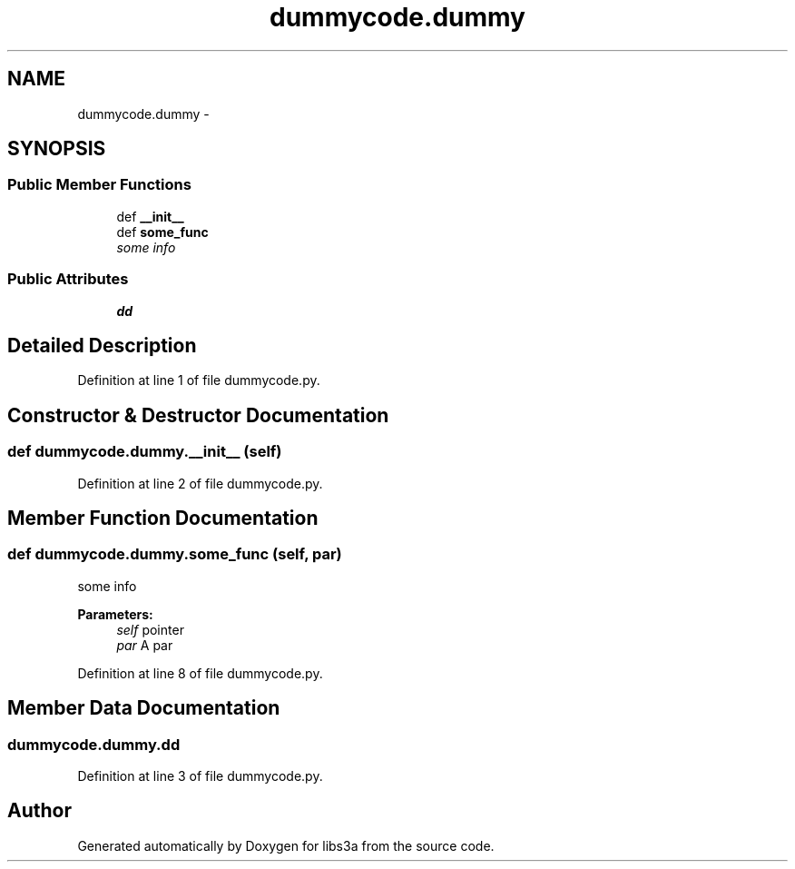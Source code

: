 .TH "dummycode.dummy" 3 "Tue Jan 27 2015" "libs3a" \" -*- nroff -*-
.ad l
.nh
.SH NAME
dummycode.dummy \- 
.SH SYNOPSIS
.br
.PP
.SS "Public Member Functions"

.in +1c
.ti -1c
.RI "def \fB__init__\fP"
.br
.ti -1c
.RI "def \fBsome_func\fP"
.br
.RI "\fIsome info \fP"
.in -1c
.SS "Public Attributes"

.in +1c
.ti -1c
.RI "\fBdd\fP"
.br
.in -1c
.SH "Detailed Description"
.PP 
Definition at line 1 of file dummycode\&.py\&.
.SH "Constructor & Destructor Documentation"
.PP 
.SS "def dummycode\&.dummy\&.__init__ (self)"

.PP
Definition at line 2 of file dummycode\&.py\&.
.SH "Member Function Documentation"
.PP 
.SS "def dummycode\&.dummy\&.some_func (self, par)"

.PP
some info 
.PP
\fBParameters:\fP
.RS 4
\fIself\fP pointer 
.br
\fIpar\fP A par 
.RE
.PP

.PP
Definition at line 8 of file dummycode\&.py\&.
.SH "Member Data Documentation"
.PP 
.SS "dummycode\&.dummy\&.dd"

.PP
Definition at line 3 of file dummycode\&.py\&.

.SH "Author"
.PP 
Generated automatically by Doxygen for libs3a from the source code\&.
